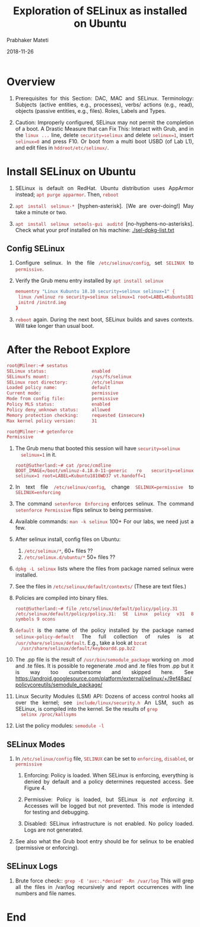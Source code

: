 
# -*- mode: org -*-
#+date: 2018-11-26
#+TITLE: Exploration of SELinux as installed on Ubuntu
#+AUTHOR: Prabhaker Mateti
#+HTML_LINK_HOME: ../../Top/index.html
#+HTML_LINK_UP: ../
#+HTML_HEAD: <style> P,li {text-align: justify} code {color: brown;} @media screen {BODY {margin: 10%} }</style>
#+BIND: org-html-preamble-format (("en" "<a href=\"../../\"> ../../</a> | <a href=./>NoSlides</a>"))
#+BIND: org-html-postamble-format (("en" "<hr size=1>Copyright &copy; 2018 <a href=\"http://www.wright.edu/~pmateti\">www.wright.edu/~pmateti</a> &bull; %d"))
#+STARTUP:showeverything
#+OPTIONS: toc:0

* Overview

1. Prerequisites for this Section: DAC, MAC and SELinux.  Terminology:
   Subjects (active entities, e.g., processes), verbs/ actions (e.g.,
   read), objects (passive entities, e.g., files).  Roles, Labels and
   Types.


1. Caution: Improperly configured, SELinux may not permit the
   completion of a boot.  A Drastic Measure that can Fix This:
   Interact with Grub, and in the =linux ...= line, delete
   =security=selinux= and delete =selinux=1=, insert =selinux=0= and
   press F10.  Or boot from a multi boot USBD (of Lab L1), and edit
   files in =hddroot/etc/selinux/=.


* Install SELinux on Ubuntu

1. SELinux is default on RedHat.  Ubuntu distribution uses AppArmor
   instead; =apt purge apparmor=.  Then, =reboot=

1. =apt install selinux-*= [hyphen-asterisk].  [We are
   over-doing!] May take a minute or two. 

1. =apt install selinux setools-gui auditd= [no-hyphens-no-asterisks].
   Check what your prof installed on his machine: [[./sel-dpkg-list.txt]]

** Config SELinux

1. Configure selinux.  In the file =/etc/selinux/config=, set
   =SELINUX= to =permissive=.

1. Verify the Grub menu entry installed by =apt install selinux=
   #+begin_src bash
menuentry "Linux Kubuntu 18.10 security=selinux selinux=1" {
 linux /vmlinuz ro security=selinux selinux=1 root=LABEL=Kubuntu1810WD37 
 initrd /initrd.img
}
#+end_src

1. =reboot= again.  During the next boot, SELinux builds and saves
   contexts.  Will take longer than usual boot. 

* After the Reboot Explore

   #+begin_src bash
root@Milner:~# sestatus
SELinux status:                 enabled
SELinuxfs mount:                /sys/fs/selinux
SELinux root directory:         /etc/selinux
Loaded policy name:             default
Current mode:                   permissive
Mode from config file:          permissive
Policy MLS status:              enabled
Policy deny_unknown status:     allowed
Memory protection checking:     requested (insecure)
Max kernel policy version:      31

root@Milner:~# getenforce
Permissive
#+end_src

1. The Grub menu that booted this session will have =security=selinux
   selinux=1= in it.
   : root@Sutherland:~# cat /proc/cmdline 
   : BOOT_IMAGE=/boot/vmlinuz-4.18.0-11-generic ro security=selinux selinux=1 root=LABEL=Kubuntu1810WD37 vt.handoff=1

1. In text file =/etc/selinux/config=, change =SELINUX=permissive= to
   =SELINUX=enforcing=

1. The command =setenforce Enforcing= enforces selinux. The command
   =setenforce Permissive= flips selinux to being permissive.

1. Available commands: =man -k selinux=  100+  For our labs, we need
   just a few.

2. After selinux install, config files on Ubuntu:
   1. =/etc/selinux/*=, 60+ files ??
   2. =/etc/selinux.d/ubuntu/*= 50+ files ??

1. =dpkg -L selinux= lists where the files from package named selinux
   were installed.

1. See the files in =/etc/selinux/default/contexts/= (These are text
   files.)

1. Policies are compiled into binary files.
   : root@Sutherland:~# file /etc/selinux/default/policy/policy.31 
   : /etc/selinux/default/policy/policy.31: SE Linux policy v31 8 symbols 9 ocons

1. =default= is the name of the policy installed by the package named
   =selinux-policy-default= The full collection of rules is at
   =/usr/share/selinux/default=.  E.g., take a look at =bzcat
   /usr/share/selinux/default/keyboardd.pp.bz2=

1. The .pp file is the result of =/usr/bin/semodule_package= working
   on .mod and .te files.  It is possible to regenerate .mod and .te
   files from .pp but it is way too cumbersome and skipped here.  See
   https://android.googlesource.com/platform/external/selinux/+/9ef48ac/policycoreutils/semodule_package/

1. Linux Security Modules (LSM) API: Dozens of access control hooks
   all over the kernel; see =include/linux/security.h= An LSM, such as
   SELinux, is compiled into the kernel.  Se the results of =grep
   selinx /proc/kallsyms=

1. List the policy modules: =semodule -l=

** SELinux Modes

1. In =/etc/selinux/config= file, =SELINUX= can be set to
      =enforcing=, =disabled=, or =permissive=

   2. Enforcing: Policy is loaded.  When SELinux is enforcing,
      everything is denied by default and a policy determines
      requested access.  See Figure 4.

   3. Permissive: Policy is loaded, but SELinux is /not enforcing/
      it.  Accesses will be logged but not
      prevented.  This mode is intended for testing and debugging.
   4. Disabled: SELinux infrastructure is not enabled. No policy
      loaded.  Logs are not generated.

5. See also what the Grub boot entry should be for selinux to be
   enabled (permissive or enforcing).

** SELinux Logs

1. Brute force check:: =grep -E 'avc:.*denied' -Rn /var/log= This will
   grep all the files in /var/log recursively and report occurrences
   with line numbers and file names.


* End
# Local variables:
# after-save-hook: org-html-export-to-html
# end:
